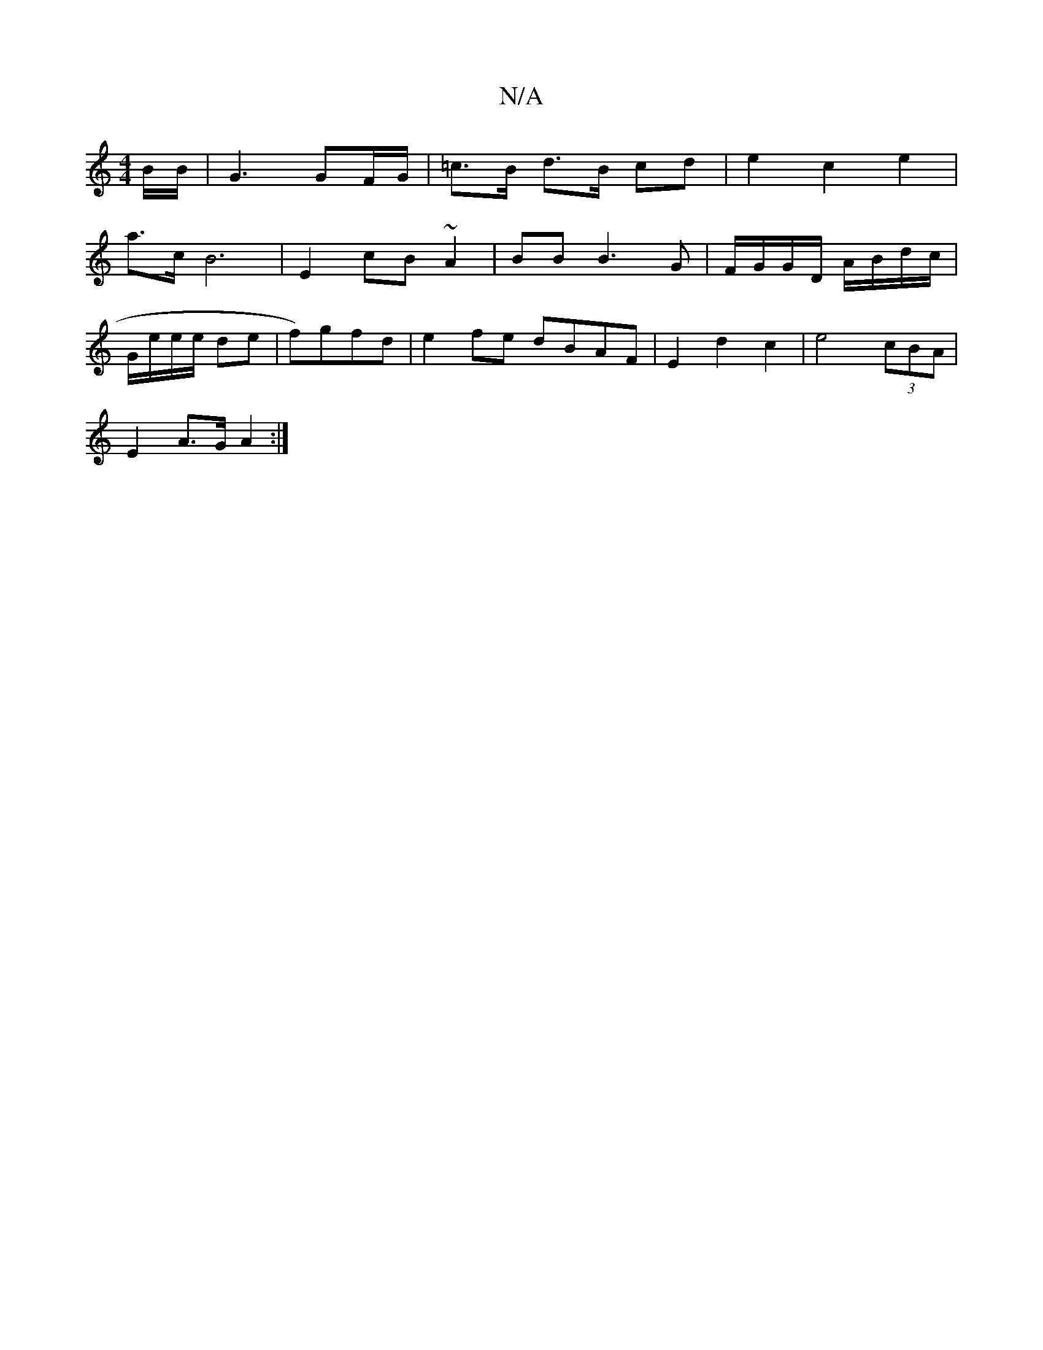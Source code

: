 X:1
T:N/A
M:4/4
R:N/A
K:Cmajor
B/2B/2 | G3 GF/G/ | =c>B d>B cd | e2 c2e2 |
a>cB6 | E2 cB ~A2 | BB B3 G | F/G/G/D/ A/B/d/c/ |
G/e/e/e/ de|f)gfd | e2 fe dBAF | E2 d2 c2 | e4 (3cBA |
E2 A>G A2:|

DGGG AFGF ||

F2 AF {d}cBAG|FAdG FEDD 